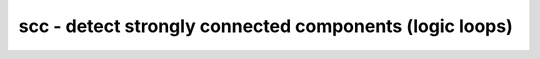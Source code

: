========================================================
scc - detect strongly connected components (logic loops)
========================================================

.. raw:: latex

    \begin{comment}

.. cmd:def:: scc
    :title: detect strongly connected components (logic loops)



    .. code:: yoscrypt

        scc [options] [selection]

    ::

        This command identifies strongly connected components (aka logic loops) in the
        design.


    .. code:: yoscrypt

        -expect <num>

    ::

            expect to find exactly <num> SCCs. A different number of SCCs will
            produce an error.


    .. code:: yoscrypt

        -max_depth <num>

    ::

            limit to loops not longer than the specified number of cells. This
            can e.g. be useful in identifying small local loops in a module that
            implements one large SCC.


    .. code:: yoscrypt

        -nofeedback

    ::

            do not count cells that have their output fed back into one of their
            inputs as single-cell scc.


    .. code:: yoscrypt

        -all_cell_types

    ::

            Usually this command only considers internal non-memory cells. With
            this option set, all cells are considered. For unknown cells all ports
            are assumed to be bidirectional 'inout' ports.


    .. code:: yoscrypt

        -set_attr <name> <value>

    ::

            set the specified attribute on all cells that are part of a logic
            loop. the special token {} in the value is replaced with a unique
            identifier for the logic loop.


    .. code:: yoscrypt

        -select

    ::

            replace the current selection with a selection of all cells and wires
            that are part of a found logic loop


    .. code:: yoscrypt

        -specify

    ::

            examine specify rules to detect logic loops in whitebox/blackbox cells

.. raw:: latex

    \end{comment}

.. only:: latex

    ::

        
            scc [options] [selection]
        
        This command identifies strongly connected components (aka logic loops) in the
        design.
        
            -expect <num>
                expect to find exactly <num> SCCs. A different number of SCCs will
                produce an error.
        
            -max_depth <num>
                limit to loops not longer than the specified number of cells. This
                can e.g. be useful in identifying small local loops in a module that
                implements one large SCC.
        
            -nofeedback
                do not count cells that have their output fed back into one of their
                inputs as single-cell scc.
        
            -all_cell_types
                Usually this command only considers internal non-memory cells. With
                this option set, all cells are considered. For unknown cells all ports
                are assumed to be bidirectional 'inout' ports.
        
            -set_attr <name> <value>
                set the specified attribute on all cells that are part of a logic
                loop. the special token {} in the value is replaced with a unique
                identifier for the logic loop.
        
            -select
                replace the current selection with a selection of all cells and wires
                that are part of a found logic loop
        
            -specify
                examine specify rules to detect logic loops in whitebox/blackbox cells
        
